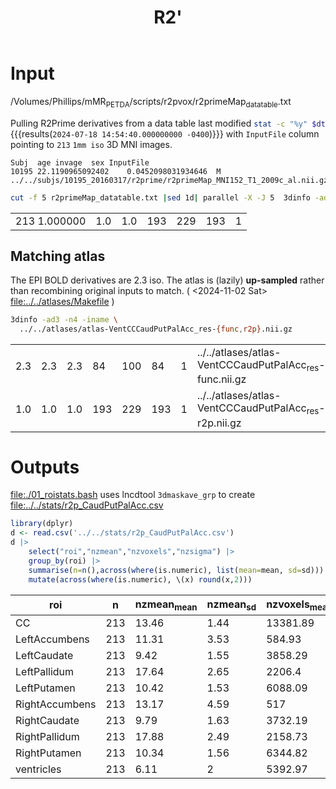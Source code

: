 #+TITLE: R2' 
* Input

#+NAME: r2p-dt
/Volumes/Phillips/mMR_PETDA/scripts/r2pvox/r2primeMap_datatable.txt

Pulling R2Prime derivatives from a data table last modified src_bash[:var dt=r2p-dt]{stat -c "%y" $dt} {{{results(=2024-07-18 14:54:40.000000000 -0400=)}}}
 with ~InputFile~ column pointing to ~213~ ~1mm iso~ 3D MNI images.
#+begin_src bash :exports results :results verbatim :var dt=r2p-dt
  sed '2q' $dt
#+end_src

#+RESULTS:
: Subj	age	invage	sex	InputFile
: 10195	22.1190965092402	0.0452098031934646	M	../../subjs/10195_20160317/r2prime/r2primeMap_MNI152_T1_2009c_al.nii.gz


#+begin_src bash :dir /Volumes/Phillips/mMR_PETDA/scripts/r2pvox/ :async :exports both
cut -f 5 r2primeMap_datatable.txt |sed 1d| parallel -X -J 5  3dinfo -ad3 -n4|sort |uniq -c
#+end_src

#+RESULTS:
| 213 1.000000 | 1.0 | 1.0 | 193 | 229 | 193 | 1 |

** Matching atlas
The EPI BOLD derivatives are 2.3 iso.
The atlas is (lazily) **up-sampled** rather than recombining original inputs to match.
( <2024-11-02 Sat> [[file:../../atlases/Makefile]] )

#+begin_src bash :exports both
  3dinfo -ad3 -n4 -iname \
    ../../atlases/atlas-VentCCCaudPutPalAcc_res-{func,r2p}.nii.gz
#+end_src

#+RESULTS:
| 2.3 | 2.3 | 2.3 |  84 | 100 |  84 | 1 | ../../atlases/atlas-VentCCCaudPutPalAcc_res-func.nii.gz |
| 1.0 | 1.0 | 1.0 | 193 | 229 | 193 | 1 | ../../atlases/atlas-VentCCCaudPutPalAcc_res-r2p.nii.gz  |

* Outputs
[[file:./01_roistats.bash]] uses lncdtool ~3dmaskave_grp~ to create [[file:../../stats/r2p_CaudPutPalAcc.csv]]

#+begin_src R :exports both :colnames yes :session
library(dplyr)
d <- read.csv('../../stats/r2p_CaudPutPalAcc.csv')
d |>
    select("roi","nzmean","nzvoxels","nzsigma") |>
    group_by(roi) |>
    summarise(n=n(),across(where(is.numeric), list(mean=mean, sd=sd))) |>
    mutate(across(where(is.numeric), \(x) round(x,2)))
#+end_src

#+RESULTS:
| roi            |   n | nzmean_mean | nzmean_sd | nzvoxels_mean | nzvoxels_sd | nzsigma_mean | nzsigma_sd | n_mean | n_sd |
|----------------+-----+-------------+-----------+---------------+-------------+--------------+------------+--------+------|
| CC             | 213 |       13.46 |      1.44 |      13381.89 |       91.21 |         4.46 |       0.95 |    213 |      |
| LeftAccumbens  | 213 |       11.31 |      3.53 |        584.93 |       25.23 |         2.53 |       1.37 |    213 |      |
| LeftCaudate    | 213 |        9.42 |      1.55 |       3858.29 |      172.26 |          2.7 |        0.8 |    213 |      |
| LeftPallidum   | 213 |       17.64 |      2.65 |        2206.4 |        5.12 |         3.92 |       1.23 |    213 |      |
| LeftPutamen    | 213 |       10.42 |      1.53 |       6088.09 |       114.6 |         2.29 |       0.74 |    213 |      |
| RightAccumbens | 213 |       13.17 |      4.59 |           517 |       12.58 |         2.59 |       1.58 |    213 |      |
| RightCaudate   | 213 |        9.79 |      1.63 |       3732.19 |      100.02 |         2.75 |       0.71 |    213 |      |
| RightPallidum  | 213 |       17.88 |      2.49 |       2158.73 |        3.12 |            4 |       1.13 |    213 |      |
| RightPutamen   | 213 |       10.34 |      1.56 |       6344.82 |       87.03 |         2.25 |       0.68 |    213 |      |
| ventricles     | 213 |        6.11 |         2 |       5392.97 |     1063.09 |         4.24 |       0.99 |    213 |      |
